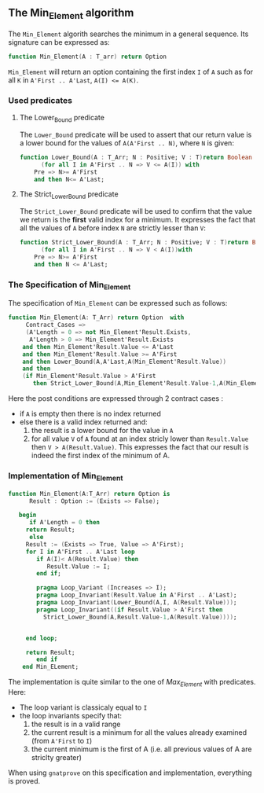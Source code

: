 ** The Min_Element algorithm

The ~Min_Element~ algorith searches the minimum in a general sequence.
Its signature can be expressed as:

#+BEGIN_SRC ada
function Min_Element(A : T_arr) return Option
#+END_SRC

~Min_Element~ will return an option containing the first index ~I~ of ~A~ such as for all ~K~ in ~A'First .. A'Last~, ~A(I) <= A(K)~.

*** Used predicates

**** The Lower_Bound predicate

The ~Lower_Bound~ predicate will be used to assert that our return value is a lower bound for the values of ~A(A'First .. N)~, where ~N~ is given:

#+BEGIN_SRC ada 
function Lower_Bound(A : T_Arr; N : Positive; V : T)return Boolean is
      (for all I in A'First .. N => V <= A(I)) with
	Pre => N>= A'First
	and then N<= A'Last;
#+END_SRC

**** The Strict_Lower_Bound predicate

The ~Strict_Lower_Bound~ predicate will be used to confirm that the value we return is the *first* valid index for a minimum. It expresses the fact that all the values of ~A~ before index ~N~ are strictly lesser than ~V~:

#+BEGIN_SRC ada 
function Strict_Lower_Bound(A : T_Arr; N : Positive; V : T)return Boolean is
      (for all I in A'First .. N => V < A(I))with
	Pre => N>= A'First
	and then N <= A'Last;
#+END_SRC

*** The Specification of Min_Element

The specification of ~Min_Element~ can be expressed such as follows:

#+BEGIN_SRC ada
function Min_Element(A: T_Arr) return Option  with
     Contract_Cases => 
     (A'Length = 0 => not Min_Element'Result.Exists,
      A'Length > 0 => Min_Element'Result.Exists
	and then Min_Element'Result.Value <= A'Last
	and then Min_Element'Result.Value >= A'First
	and then Lower_Bound(A,A'Last,A(Min_Element'Result.Value))
	and then 
	(if Min_Element'Result.Value > A'First 
	   then Strict_Lower_Bound(A,Min_Element'Result.Value-1,A(Min_Element'Result.Value))));
#+END_SRC

Here the post conditions are expressed through 2 contract cases :
- if ~A~ is empty then there is no index returned
- else there is a valid index returned and:
  1. the result is a lower bound for the value in ~A~
  2. for all value ~V~ of ~A~ found at an index stricly lower than ~Result.Value~ then ~V > A(Result.Value)~. This expresses the fact that our result is indeed the first index of the minimum of A.


*** Implementation of Min_Element

#+BEGIN_SRC ada
function Min_Element(A:T_Arr) return Option is
      Result : Option := (Exists => False);
      
   begin
      if A'Length = 0 then 
	 return Result;
      else
	 Result := (Exists => True, Value => A'First);
	 for I in A'First .. A'Last loop
	    if A(I)< A(Result.Value) then
	       Result.Value := I;
	    end if;
	      
	    pragma Loop_Variant (Increases => I);
	    pragma Loop_Invariant(Result.Value in A'First .. A'Last);
	    pragma Loop_Invariant(Lower_Bound(A,I, A(Result.Value)));
	    pragma Loop_Invariant((if Result.Value > A'First then
	      Strict_Lower_Bound(A,Result.Value-1,A(Result.Value))));
	   
	      
	 end loop;
	    
	 return Result;
        end if
    end Min_ELement;
#+END_SRC

The implementation is quite similar to the one of [[Max_Element.org][Max_Element]] with predicates. Here:
- The loop variant is classicaly equal to ~I~
- the loop invariants specify that:
  1. the result is in a valid range
  2. the current result is a minimum for all the values already examined (from ~A'First~ to ~I~)
  3. the current minimum is the first of A (i.e. all previous values of A are striclty greater)

When using ~gnatprove~ on this specification and implementation, everything is proved.
